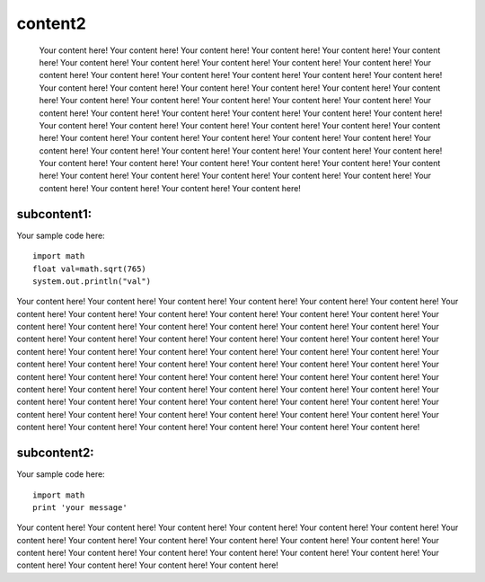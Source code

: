 

content2
===========================================================================================================================

 Your content here! Your content here! Your content here! Your content here! Your content here! Your content here! Your content here! Your content here! Your content here! Your content here! Your content here! Your content here! Your content here! Your content here! Your content here! Your content here! Your content here! Your content here! Your content here! Your content here! Your content here! Your content here! Your content here! Your content here! Your content here! Your content here! Your content here! Your content here! Your content here! Your content here! Your content here! Your content here! Your content here! Your content here! Your content here! Your content here! Your content here! Your content here! Your content here! Your content here! Your content here! Your content here! Your content here! Your content here! Your content here! Your content here! Your content here! Your content here! Your content here! Your content here! Your content here! Your content here! Your content here! Your content here! Your content here! Your content here! Your content here! Your content here! Your content here! Your content here! Your content here! Your content here! Your content here! Your content here! Your content here! Your content here!


subcontent1:
###########################

Your sample code here::

    import math
    float val=math.sqrt(765)
    system.out.println("val")


Your content here! Your content here! Your content here! Your content here! Your content here! Your content here! Your content here! Your content here! Your content here! Your content here! Your content here! Your content here! Your content here! Your content here! Your content here! Your content here! Your content here! Your content here! Your content here! Your content here! Your content here! Your content here! Your content here! Your content here! Your content here! Your content here! Your content here! Your content here! Your content here! Your content here! Your content here! Your content here! Your content here! Your content here! Your content here! Your content here! Your content here! Your content here! Your content here! Your content here! Your content here! Your content here! Your content here! Your content here! Your content here! Your content here! Your content here! Your content here! Your content here! Your content here! Your content here! Your content here! Your content here! Your content here! Your content here! Your content here! Your content here! Your content here! Your content here! Your content here! Your content here! Your content here! Your content here! Your content here! Your content here! Your content here!



subcontent2:
#############

Your sample code here::

    import math
    print 'your message'



Your content here! Your content here! Your content here! Your content here! Your content here! Your content here! Your content here! Your content here! Your content here! Your content here! Your content here! Your content here! Your content here! Your content here! Your content here! Your content here! Your content here! Your content here! Your content here! Your content here! Your content here! Your content here! 

